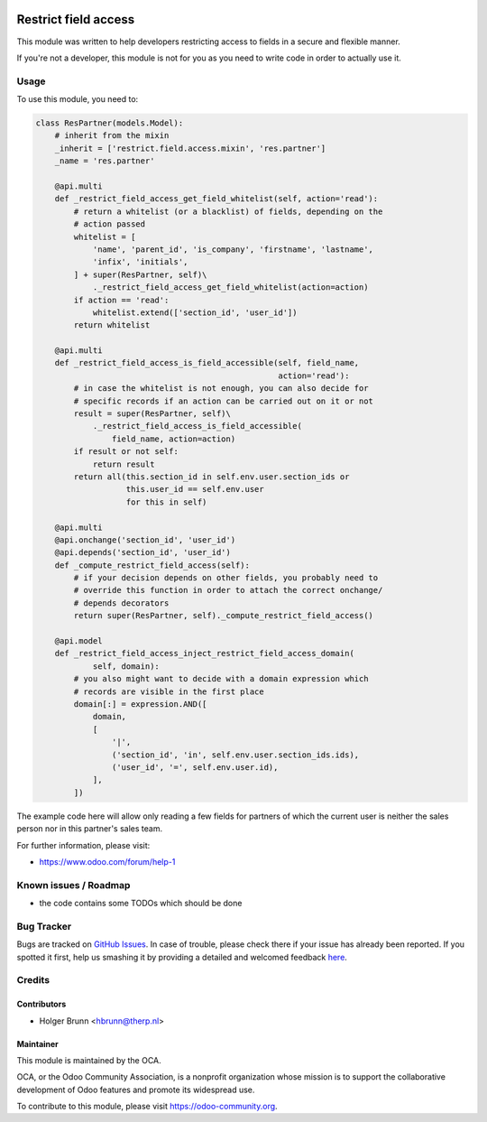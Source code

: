 .. image:: https://img.shields.io/badge/licence-AGPL--3-blue.svg
    :alt: License: AGPL-3

=====================
Restrict field access
=====================

This module was written to help developers restricting access to fields in a
secure and flexible manner.

If you're not a developer, this module is not for you as you need to write code
in order to actually use it.

Usage
=====

To use this module, you need to:

.. code:: python

    class ResPartner(models.Model):
        # inherit from the mixin
        _inherit = ['restrict.field.access.mixin', 'res.partner']
        _name = 'res.partner'

        @api.multi
        def _restrict_field_access_get_field_whitelist(self, action='read'):
            # return a whitelist (or a blacklist) of fields, depending on the
            # action passed
            whitelist = [
                'name', 'parent_id', 'is_company', 'firstname', 'lastname',
                'infix', 'initials',
            ] + super(ResPartner, self)\
                ._restrict_field_access_get_field_whitelist(action=action)
            if action == 'read':
                whitelist.extend(['section_id', 'user_id'])
            return whitelist

        @api.multi
        def _restrict_field_access_is_field_accessible(self, field_name,
                                                       action='read'):
            # in case the whitelist is not enough, you can also decide for
            # specific records if an action can be carried out on it or not
            result = super(ResPartner, self)\
                ._restrict_field_access_is_field_accessible(
                    field_name, action=action)
            if result or not self:
                return result
            return all(this.section_id in self.env.user.section_ids or
                       this.user_id == self.env.user
                       for this in self)

        @api.multi
        @api.onchange('section_id', 'user_id')
        @api.depends('section_id', 'user_id')
        def _compute_restrict_field_access(self):
            # if your decision depends on other fields, you probably need to
            # override this function in order to attach the correct onchange/
            # depends decorators
            return super(ResPartner, self)._compute_restrict_field_access()

        @api.model
        def _restrict_field_access_inject_restrict_field_access_domain(
                self, domain):
            # you also might want to decide with a domain expression which
            # records are visible in the first place
            domain[:] = expression.AND([
                domain,
                [
                    '|',
                    ('section_id', 'in', self.env.user.section_ids.ids),
                    ('user_id', '=', self.env.user.id),
                ],
            ])

The example code here will allow only reading a few fields for partners of
which the current user is neither the sales person nor in this partner's sales
team.

For further information, please visit:

* https://www.odoo.com/forum/help-1

Known issues / Roadmap
======================

* the code contains some TODOs which should be done

Bug Tracker
===========

Bugs are tracked on `GitHub Issues <https://github.com/OCA/server-tools/issues>`_.
In case of trouble, please check there if your issue has already been reported.
If you spotted it first, help us smashing it by providing a detailed and welcomed feedback
`here <https://github.com/OCA/server-tools/issues/new?body=module:%20base_mixin_restrict_field_access%0Aversion:%208.0%0A%0A**Steps%20to%20reproduce**%0A-%20...%0A%0A**Current%20behavior**%0A%0A**Expected%20behavior**>`_.

Credits
=======

Contributors
------------

* Holger Brunn <hbrunn@therp.nl>

Maintainer
----------

.. image:: https://odoo-community.org/logo.png
   :alt: Odoo Community Association
   :target: https://odoo-community.org

This module is maintained by the OCA.

OCA, or the Odoo Community Association, is a nonprofit organization whose
mission is to support the collaborative development of Odoo features and
promote its widespread use.

To contribute to this module, please visit https://odoo-community.org.
